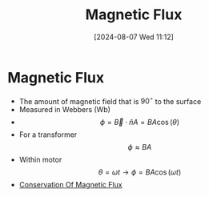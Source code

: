 :PROPERTIES:
:ID:       3ab115b0-6e42-46ec-b987-bd09c10d0ec6
:END:
#+title: Magnetic Flux
#+date: [2024-08-07 Wed 11:12]
#+STARTUP: latexpreview

* Magnetic Flux
- The amount of magnetic field that is ${90}^{\circ}$ to the surface
- Measured in Webbers (Wb)
- \[\phi =\vec{B}\cdot \hat{n}A=BA\cos(\theta)\]
- For a transformer \[\phi \approx BA\]
- Within motor \[\theta =\omega t \rightarrow \phi = BA \cos(\omega t)\]
- [[id:bb47a409-62bc-4872-aea0-e0ebfb24a6c6][Conservation Of Magnetic Flux]]

